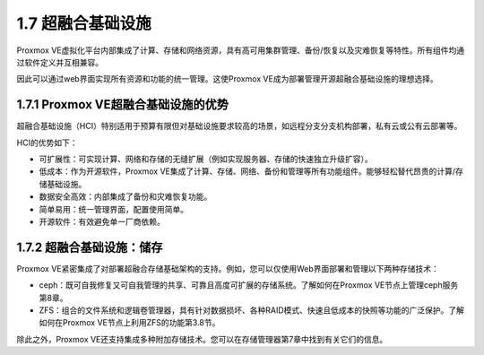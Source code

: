 1.7 超融合基础设施
^^^^^^^^^^^^^^^^^^^^^^^^

Proxmox VE虚拟化平台内部集成了计算、存储和网络资源，具有高可用集群管理、备份/恢复以及灾难恢复等特性。所有组件均通过软件定义并互相兼容。

因此可以通过web界面实现所有资源和功能的统一管理。这使Proxmox VE成为部署管理开源超融合基础设施的理想选择。

1.7.1 Proxmox VE超融合基础设施的优势
------------------------------------------------

超融合基础设施（HCI）特别适用于预算有限但对基础设施要求较高的场景，如远程分支分支机构部署，私有云或公有云部署等。

HCI的优势如下：

- 可扩展性：可实现计算、网络和存储的无缝扩展（例如实现服务器、存储的快速独立升级扩容）。
- 低成本：作为开源软件，Proxmox VE集成了计算、存储、网络、备份和管理等所有功能组件。能够轻松替代昂贵的计算/存储基础设施。
- 数据安全高效：内部集成了备份和灾难恢复功能。
- 简单易用：统一管理界面，配置使用简单。
- 开源软件：有效避免单一厂商依赖。

1.7.2 超融合基础设施：储存
-------------------------------------

Proxmox VE紧密集成了对部署超融合存储基础架构的支持。例如，您可以仅使用Web界面部署和管理以下两种存储技术：

- ceph：既可自我修复又可自我管理的共享、可靠且高度可扩展的存储系统。了解如何在Proxmox VE节点上管理ceph服务第8章。
- ZFS：组合的文件系统和逻辑卷管理器，具有针对数据损坏、各种RAID模式、快速且低成本的快照等功能的广泛保护。了解如何在Proxmox VE节点上利用ZFS的功能第3.8节。

除此之外，Proxmox VE还支持集成多种附加存储技术。您可以在存储管理器第7章中找到有关它们的信息。





